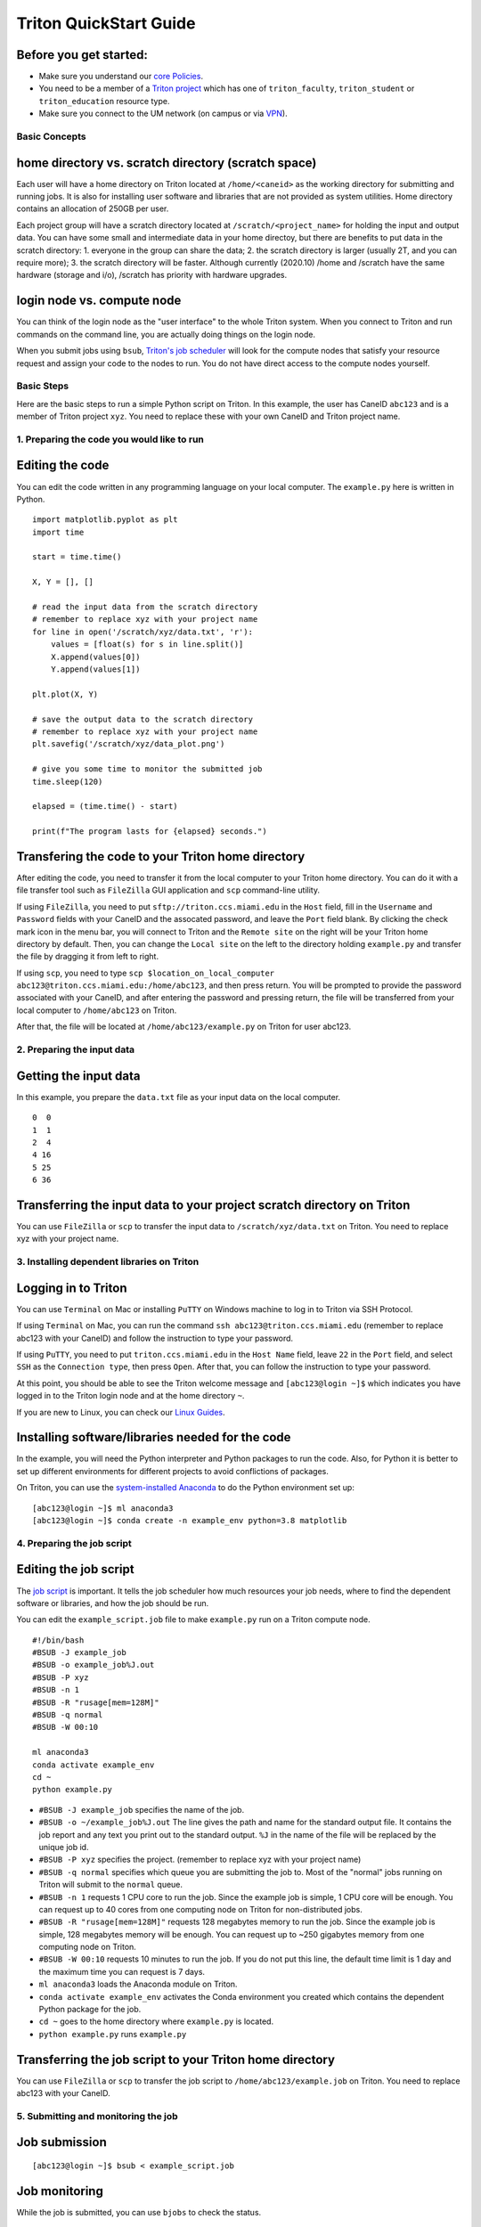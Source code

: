 Triton QuickStart Guide
=======================

Before you get started:
~~~~~~~~~~~~~~~~~~~~~~~

-  Make sure you understand our `core
   Policies <https://acs-docs.readthedocs.io/policies/policies.html>`__.
-  You need to be a member of a `Triton
   project <https://redcap.miami.edu/surveys/?s=F8MK9NMW9N>`__ which has
   one of ``triton_faculty``, ``triton_student`` or ``triton_education``
   resource type.
-  Make sure you connect to the UM network (on campus or via
   `VPN <https://www.it.miami.edu/a-z-listing/virtual-private-network/index.html>`__).

Basic Concepts
--------------

home directory vs. scratch directory (scratch space)
~~~~~~~~~~~~~~~~~~~~~~~~~~~~~~~~~~~~~~~~~~~~~~~~~~~~

Each user will have a home directory on Triton located at
``/home/<caneid>`` as the working directory for submitting and running
jobs. It is also for installing user software and libraries that are not
provided as system utilities. Home directory contains an allocation of 250GB per user. 

Each project group will have a scratch directory located at
``/scratch/<project_name>`` for holding the input and output data. You
can have some small and intermediate data in your home directoy, but
there are benefits to put data in the scratch directory: 1. everyone in
the group can share the data; 2. the scratch directory is larger
(usually 2T, and you can require more); 3. the scratch directory will be
faster. Although currently (2020.10) /home and /scratch have the same
hardware (storage and i/o), /scratch has priority with hardware
upgrades.

login node vs. compute node
~~~~~~~~~~~~~~~~~~~~~~~~~~~

You can think of the login node as the "user interface" to the whole
Triton system. When you connect to Triton and run commands on the
command line, you are actually doing things on the login node.

When you submit jobs using ``bsub``, `Triton's job
scheduler <https://acs-docs.readthedocs.io/triton/3-jobs/1-lsf.html>`__
will look for the compute nodes that satisfy your resource request and
assign your code to the nodes to run. You do not have direct access to
the compute nodes yourself.

Basic Steps
-----------

Here are the basic steps to run a simple Python script on Triton. In
this example, the user has CaneID ``abc123`` and is a member of Triton
project ``xyz``. You need to replace these with your own CaneID and
Triton project name.

1. Preparing the code you would like to run
-------------------------------------------

Editing the code
~~~~~~~~~~~~~~~~

You can edit the code written in any programming language on your local
computer. The ``example.py`` here is written in Python.

::

    import matplotlib.pyplot as plt
    import time

    start = time.time()

    X, Y = [], []

    # read the input data from the scratch directory
    # remember to replace xyz with your project name
    for line in open('/scratch/xyz/data.txt', 'r'): 
        values = [float(s) for s in line.split()]
        X.append(values[0])
        Y.append(values[1])

    plt.plot(X, Y)

    # save the output data to the scratch directory
    # remember to replace xyz with your project name
    plt.savefig('/scratch/xyz/data_plot.png') 

    # give you some time to monitor the submitted job
    time.sleep(120) 

    elapsed = (time.time() - start)

    print(f"The program lasts for {elapsed} seconds.")

Transfering the code to your Triton home directory
~~~~~~~~~~~~~~~~~~~~~~~~~~~~~~~~~~~~~~~~~~~~~~~~~~

After editing the code, you need to transfer it from the local computer
to your Triton home directory. You can do it with a file transfer tool
such as ``FileZilla`` GUI application and ``scp`` command-line utility.

If using ``FileZilla``, you need to put ``sftp://triton.ccs.miami.edu``
in the ``Host`` field, fill in the ``Username`` and ``Password`` fields
with your CaneID and the assocated password, and leave the ``Port``
field blank. By clicking the check mark icon in the menu bar, you will
connect to Triton and the ``Remote site`` on the right will be your
Triton home directory by default. Then, you can change the
``Local site`` on the left to the directory holding ``example.py`` and
transfer the file by dragging it from left to right.

If using ``scp``, you need to type ``scp $location_on_local_computer 
abc123@triton.ccs.miami.edu:/home/abc123``, and then 
press return. You will be prompted to provide the password associated with
your CaneID, and after entering the password and pressing return, the
file will be transferred from your local computer to ``/home/abc123``
on Triton.

After that, the file will be located at ``/home/abc123/example.py`` on
Triton for user abc123.

2. Preparing the input data
---------------------------

Getting the input data
~~~~~~~~~~~~~~~~~~~~~~

In this example, you prepare the ``data.txt`` file as your input data on
the local computer.

::

    0  0
    1  1
    2  4
    4 16
    5 25
    6 36

Transferring the input data to your project scratch directory on Triton
~~~~~~~~~~~~~~~~~~~~~~~~~~~~~~~~~~~~~~~~~~~~~~~~~~~~~~~~~~~~~~~~~~~~~~~

You can use ``FileZilla`` or ``scp`` to transfer the input data to
``/scratch/xyz/data.txt`` on Triton. You need to replace xyz with your
project name.

3. Installing dependent libraries on Triton
-------------------------------------------

Logging in to Triton
~~~~~~~~~~~~~~~~~~~~

You can use ``Terminal`` on Mac or installing ``PuTTY`` on Windows
machine to log in to Triton via SSH Protocol.

If using ``Terminal`` on Mac, you can run the command
``ssh abc123@triton.ccs.miami.edu`` (remember to replace abc123 with
your CaneID) and follow the instruction to type your password.

If using ``PuTTY``, you need to put ``triton.ccs.miami.edu`` in the
``Host Name`` field, leave ``22`` in the ``Port`` field, and select
``SSH`` as the ``Connection type``, then press ``Open``. After that, you
can follow the instruction to type your password.

At this point, you should be able to see the Triton welcome message and
``[abc123@login ~]$`` which indicates you have logged in to the Triton
login node and at the home directory ``~``.

If you are new to Linux, you can check our `Linux
Guides <https://acs-docs.readthedocs.io/linux/README.html>`__.

Installing software/libraries needed for the code
~~~~~~~~~~~~~~~~~~~~~~~~~~~~~~~~~~~~~~~~~~~~~~~~~

In the example, you will need the Python interpreter and Python packages
to run the code. Also, for Python it is better to set up different
environments for different projects to avoid conflictions of packages.

On Triton, you can use the `system-installed
Anaconda <https://acs-docs.readthedocs.io/triton/2-sw/anaconda.html>`__
to do the Python environment set up:

::

    [abc123@login ~]$ ml anaconda3
    [abc123@login ~]$ conda create -n example_env python=3.8 matplotlib

4. Preparing the job script
---------------------------

Editing the job script
~~~~~~~~~~~~~~~~~~~~~~

The `job
script <https://acs-docs.readthedocs.io/triton/3-jobs/4-scripts.html>`__
is important. It tells the job scheduler how much resources your job
needs, where to find the dependent software or libraries, and how the
job should be run.

You can edit the ``example_script.job`` file to make ``example.py`` run
on a Triton compute node.

::

    #!/bin/bash
    #BSUB -J example_job
    #BSUB -o example_job%J.out
    #BSUB -P xyz
    #BSUB -n 1
    #BSUB -R "rusage[mem=128M]"
    #BSUB -q normal
    #BSUB -W 00:10

    ml anaconda3
    conda activate example_env
    cd ~
    python example.py

-  ``#BSUB -J example_job`` specifies the name of the job.
-  ``#BSUB -o ~/example_job%J.out`` The line gives the path and name for
   the standard output file. It contains the job report and any text you
   print out to the standard output. ``%J`` in the name of the file will
   be replaced by the unique job id.
-  ``#BSUB -P xyz`` specifies the project. (remember to replace xyz with
   your project name)
-  ``#BSUB -q normal`` specifies which queue you are submitting the job
   to. Most of the "normal" jobs running on Triton will submit to the
   ``normal`` queue.
-  ``#BSUB -n 1`` requests 1 CPU core to run the job. Since the example
   job is simple, 1 CPU core will be enough. You can request up to 40
   cores from one computing node on Triton for non-distributed jobs.
-  ``#BSUB -R "rusage[mem=128M]"`` requests 128 megabytes memory to run
   the job. Since the example job is simple, 128 megabytes memory will
   be enough. You can request up to ~250 gigabytes memory from one
   computing node on Triton.
-  ``#BSUB -W 00:10`` requests 10 minutes to run the job. If you do not
   put this line, the default time limit is 1 day and the maximum time
   you can request is 7 days.
-  ``ml anaconda3`` loads the Anaconda module on Triton.
-  ``conda activate example_env`` activates the Conda environment you
   created which contains the dependent Python package for the job.
-  ``cd ~`` goes to the home directory where ``example.py`` is located.
-  ``python example.py`` runs ``example.py``

Transferring the job script to your Triton home directory
~~~~~~~~~~~~~~~~~~~~~~~~~~~~~~~~~~~~~~~~~~~~~~~~~~~~~~~~~

You can use ``FileZilla`` or ``scp`` to transfer the job script to
``/home/abc123/example.job`` on Triton. You need to replace abc123 with
your CaneID.

5. Submitting and monitoring the job
------------------------------------

Job submission
~~~~~~~~~~~~~~

::

    [abc123@login ~]$ bsub < example_script.job

Job monitoring
~~~~~~~~~~~~~~

While the job is submitted, you can use ``bjobs`` to check the status.

::

    [abc123@login ~]$ bjobs

When the job is running you will see:

::

    JOBID   USER    STAT  QUEUE      FROM_HOST   EXEC_HOST   JOB_NAME   SUBMIT_TIME
    594966  abc123  RUN   normal     login1      t094        *ample_job Oct 12 11:43

If the job has finished you will see:

::

    No unfinished job found

.. COMMENTING OUT BACCT SECTION 
   User Usage: bacct
   ~~~~~~~~~~~~~~~~~

   The bacct command displays accounting statistics about finished jobs.  All times are in seconds.

   To get summary statistics about jobs that were dispatched/completed/submitted between 2020/10/01/00:00 and 2020/11/01/00:00, for user abc123 you can use:

   ::

     bacct -D 2020/10/01/00:00,2020/11/01/00:00 -u abc123
     bacct -C 2020/10/01/00:00,2020/11/01/00:00 -u abc123
     bacct -S 2020/10/01/00:00,2020/11/01/00:00 -u abc123


   Statistics about jobs submitted to a project project123:

   ::

     bacct -P project123

   Statistics about JOBID 123456:

   ::

    [abc123@login ~]$ bacct -l 123456

   Example of dispatched jobs between 2020/10/01/00:00 and 2020/11/01/00:00, for user abc123:

   ::

    [abc123@login1 ~]$ bacct -D 2020/10/01/00:00,2020/11/01/00:00 -u abc123

    Accounting information about jobs that are: 
     - submitted by users abc123, 
     - accounted on all projects.
     - completed normally or exited
     - dispatched between  Thu Oct  1 00:00:00 2020
                     ,and   Sun Nov  1 00:00:00 2020
     - executed on all hosts.
     - submitted to all queues.
     - accounted on all service classes.
    ------------------------------------------------------------------------------

    SUMMARY:      ( time unit: second ) 
     Total number of done jobs:       8      Total number of exited jobs:     2
     Total CPU time consumed:       7.8      Average CPU time consumed:     0.8
     Maximum CPU time of a job:     1.9      Minimum CPU time of a job:     0.0
     Total wait time in queues:     8.0
     Average wait time in queue:    0.8
     Maximum wait time in queue:    2.0      Minimum wait time in queue:    0.0
     Average turnaround time:       500 (seconds/job)
     Maximum turnaround time:      2513      Minimum turnaround time:         7
     Average hog factor of a job:  0.03 ( cpu time / turnaround time )
     Maximum hog factor of a job:  0.09      Minimum hog factor of a job:  0.00
     Average expansion factor of a job:  13.81 ( turnaround time / run time )
     Maximum expansion factor of a job:  114.00
     Minimum expansion factor of a job:  1.00
     Total Run time consumed:      4873      Average Run time consumed:     487
     Maximum Run time of a job:    2513      Minimum Run time of a job:       0
     Total throughput:             0.03 (jobs/hour)  during  384.74 hours
     Beginning time:       Oct 14 12:23      Ending time:          Oct 30 13:08

   Example of "long form" output of dispatched jobs between 2020/10/01/00:00 and 2020/11/01/00:00, for project123:  

   ::

     $ bacct -l -D 2020/10/01/00:00,2020/11/01/00:00 -P project123


     Accounting information about jobs that are: 
       - submitted by users abc123, 
       - accounted on projects project123, 
       - completed normally or exited
       - dispatched between  Thu Oct  1 00:00:00 2020
                       ,and   Sun Nov  1 00:00:00 2020
       - executed on all hosts.
       - submitted to all queues.
       - accounted on all service classes.
     ------------------------------------------------------------------------------

     Job <1234568>, Job Name <email-test>, User <abc123>, Project <project123>, Mail
                         <abc123@miami.edu>, Status <DONE>, Queue <normal>, Command
                         <#!/bin/bash;#BSUB -J email-test;#BSUB -P acprojects ;#BS
                         UB -o %J.out;#BSUB -e %J.err;#BSUB -W 1:00;#BSUB -q normal
                         ;#BSUB -n 1;#BSUB -R "rusage[mem=128M]";#BSUB -B;#BSUB -N;
                         #BSUB -u pedro@miami.edu;#;# cd /path/to/scratch/directory
                         ;date;sleep 100;date>, Share group charged </abc123>
     Wed Oct 14 20:33:28: Submitted from host <login1>, CWD <$HOME>, Output File <%J
                        .out>, Error File <%J.err>;
     Wed Oct 14 20:33:28: Dispatched 1 Task(s) on Host(s) <t077>, Allocated 1 Slot(s
                          ) on Host(s) <t077>, Effective RES_REQ <select[((type == L
                        INUXPPC64LE ) && (type == any))] order[r15s:pg] rusage[mem
                        =128.00] >;
     Wed Oct 14 20:35:09: Completed <done>.

     Accounting information about this job:
           Share group charged </abc123>
           CPU_T     WAIT     TURNAROUND   STATUS     HOG_FACTOR    MEM    SWAP
            0.10        0            101     done         0.0010     7M      0M
     ------------------------------------------------------------------------------

     Job <1234569>, Job Name <email-test>, User <abc123>, Project <project123>, Mail
     ...

     ------------------------------------------------------------------------------
     SUMMARY:      ( time unit: second ) 
     Total number of done jobs:       8      Total number of exited jobs:     0
     Total CPU time consumed:       1.0      Average CPU time consumed:     0.1
     Maximum CPU time of a job:     0.5      Minimum CPU time of a job:     0.0
     Total wait time in queues:     2.0
     Average wait time in queue:    0.2
     Maximum wait time in queue:    1.0      Minimum wait time in queue:    0.0
     Average turnaround time:       168 (seconds/job)
     Maximum turnaround time:      1002      Minimum turnaround time:        10
     Average hog factor of a job:  0.00 ( cpu time / turnaround time )
     Maximum hog factor of a job:  0.00      Minimum hog factor of a job:  0.00
     Average expansion factor of a job:  1.01 ( turnaround time / run time )
     Maximum expansion factor of a job:  1.10
     Minimum expansion factor of a job:  1.00
     Total Run time consumed:      1347      Average Run time consumed:     168
     Maximum Run time of a job:    1002      Minimum Run time of a job:      10
     Total throughput:             0.02 (jobs/hour)  during  349.72 hours
     Beginning time:       Oct 14 20:35      Ending time:          Oct 29 10:18

   If you do not provide the "-u CaneID" argument, command defaults to the user running the command.  The long form output "-l" displays detailed information for each job in a multiline format, followed by a summary.

6. Checking the job output
--------------------------

Standard output file
~~~~~~~~~~~~~~~~~~~~

This is the file you specify with ``#BSUB -o`` in your job script. In
this example, after the job is finished, the standard output file
``example_job594966.out`` will be placed in the directory you submit the
job, you can locate it to a different directory by giving the path.
``594966`` is the job id which is unique for each submitted job.

At the end of this file, you can see the report which gives the CPU
time, memory usage, run time, etc., for the job. It could guide you to
estimate the resources to request for the future jobs. Also, you can see
the text you ask to ``print`` (to the stardard output) in
``example.py``.

::

    ------------------------------------------------------------

    Successfully completed.

    Resource usage summary:

        CPU time :                                   8.89 sec.
        Max Memory :                                 51 MB
        Average Memory :                             48.50 MB
        Total Requested Memory :                     128.00 MB
        Delta Memory :                               77.00 MB
        Max Swap :                                   -
        Max Processes :                              4
        Max Threads :                                5
        Run time :                                   123 sec.
        Turnaround time :                            0 sec.

    The output (if any) follows:

    The program lasts for 120.23024702072144 seconds.

Output data
~~~~~~~~~~~

After the job is done, you will find the output data which is the png
file saved in the scratch space. In this example, it is
``/scratch/xyz/data_plot.png``.

Transferring output file to local computer
~~~~~~~~~~~~~~~~~~~~~~~~~~~~~~~~~~~~~~~~~~

You can view the output plot using any image viewer software on you
local computer. You can use ``FileZilla`` to drag the file from right to
left, or use ``scp`` to transfer from triton to your local computer.

7. Chao
-------

Logging out from Triton on the command-line interface
~~~~~~~~~~~~~~~~~~~~~~~~~~~~~~~~~~~~~~~~~~~~~~~~~~~~~

::

    [abc123@login ~]$ exit

Disconnecting from Triton on ``FileZilla``
~~~~~~~~~~~~~~~~~~~~~~~~~~~~~~~~~~~~~~~~~

On FileZilla, you can click on the ``x`` icon in the menu bar to
disconnect from Triton.
